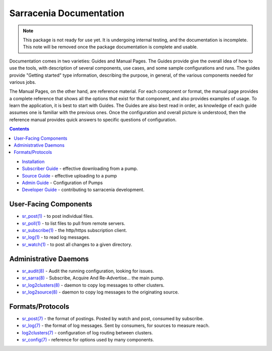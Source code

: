 ========================
Sarracenia Documentation
========================

.. note::
  This package is not ready for use yet.  It is undergoing internal testing, and the documentation is incomplete.
  This note will be removed once the package documentation is complete and usable.

Documentation comes in two varieties: Guides and Manual Pages.  The Guides provide give the overall idea 
of how to use the tools, with description of several components, use cases, and some sample configurations 
and runs.  The guides provide "Getting started" type information, describing the purpose, in general, of the various
components needed for various jobs.

The Manual Pages, on the other hand, are reference material.  For each component or format, the manual page
provides a complete reference that shows all the options that exist for that component, and also provides
examples of usage. To learn the application, it is best to start with Guides. The Guides are also
best read in order, as knowledge of each guide assumes one is familiar with the previous ones.
Once the configuration and overall picture is understood, then the reference manual provides quick answers
to specific questions of configuration.

.. contents::

* `Installation <Install.html>`_
* `Subscriber Guide <subscribe.html>`_ - effective downloading from a pump.
* `Source Guide <subscribe.html>`_ - effective uploading to a pump
* `Admin Guide <Admin.html>`_ - Configuration of Pumps
* `Developer Guide <Dev.html>`_ - contributing to sarracenia development.


User-Facing Components
----------------------

* `sr_post(1) <sr_post.1.html>`_ - to post individual files.
* `sr_poll(1) <sr_poll.1.html>`_ - to list files to pull from remote servers.
* `sr_subscribe(1) <sr_subscribe.1.html>`_ - the http/https subscription client.
* `sr_log(1) <sr_log.1.html>`_ - to read log messages.
* `sr_watch(1) <sr_watch.1.html>`_ - to post all changes to a given directory.

Administrative Daemons
-----------------------

* `sr_audit(8) <sr_audit.8.html>`_ - Audit the running configuration, looking for issues.
* `sr_sarra(8) <sr_sarra.8.html>`_ - Subscribe, Acquire And Re-Advertise...  the main pump.
* `sr_log2clusters(8) <sr_log2clusters.8.html>`_ - daemon to copy log messages to other clusters.
* `sr_log2source(8) <sr_log2source.8.html>`_ - daemon to copy log messages to the originating source.


Formats/Protocols
------------------

* `sr_post(7) <sr_post.7.html>`_ - the format of postings. Posted by watch and post, consumed by subscribe.
* `sr_log(7) <sr_log.7.html>`_ - the format of log messages. Sent by consumers, for sources to measure reach.
* `log2clusters(7) <log2clusters.7.html>`_ - configuration of log routing between clusters.
* `sr_config(7) <sr_config.7.html>`_ - reference for options used by many components.

